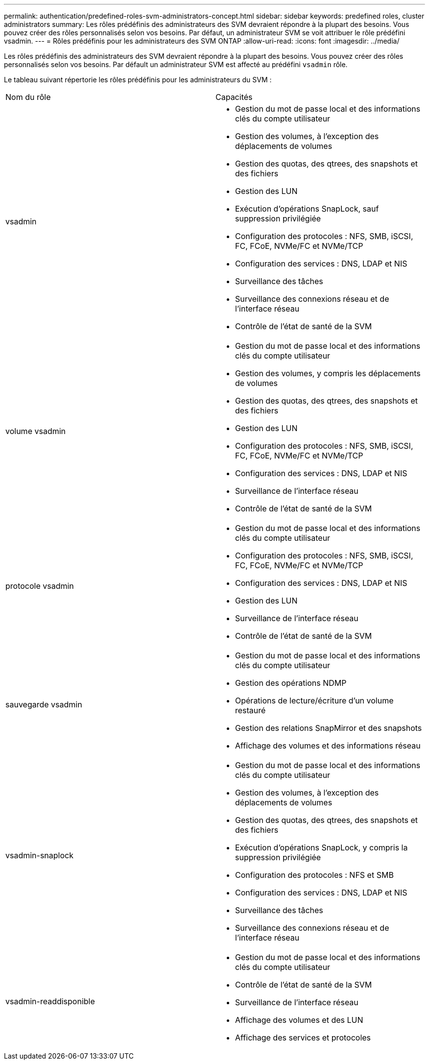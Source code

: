---
permalink: authentication/predefined-roles-svm-administrators-concept.html 
sidebar: sidebar 
keywords: predefined roles, cluster administrators 
summary: Les rôles prédéfinis des administrateurs des SVM devraient répondre à la plupart des besoins. Vous pouvez créer des rôles personnalisés selon vos besoins. Par défaut, un administrateur SVM se voit attribuer le rôle prédéfini vsadmin. 
---
= Rôles prédéfinis pour les administrateurs des SVM ONTAP
:allow-uri-read: 
:icons: font
:imagesdir: ../media/


[role="lead"]
Les rôles prédéfinis des administrateurs des SVM devraient répondre à la plupart des besoins. Vous pouvez créer des rôles personnalisés selon vos besoins. Par défault un administrateur SVM est affecté au prédéfini `vsadmin` rôle.

Le tableau suivant répertorie les rôles prédéfinis pour les administrateurs du SVM :

|===


| Nom du rôle | Capacités 


 a| 
vsadmin
 a| 
* Gestion du mot de passe local et des informations clés du compte utilisateur
* Gestion des volumes, à l'exception des déplacements de volumes
* Gestion des quotas, des qtrees, des snapshots et des fichiers
* Gestion des LUN
* Exécution d'opérations SnapLock, sauf suppression privilégiée
* Configuration des protocoles : NFS, SMB, iSCSI, FC, FCoE, NVMe/FC et NVMe/TCP
* Configuration des services : DNS, LDAP et NIS
* Surveillance des tâches
* Surveillance des connexions réseau et de l'interface réseau
* Contrôle de l'état de santé de la SVM




 a| 
volume vsadmin
 a| 
* Gestion du mot de passe local et des informations clés du compte utilisateur
* Gestion des volumes, y compris les déplacements de volumes
* Gestion des quotas, des qtrees, des snapshots et des fichiers
* Gestion des LUN
* Configuration des protocoles : NFS, SMB, iSCSI, FC, FCoE, NVMe/FC et NVMe/TCP
* Configuration des services : DNS, LDAP et NIS
* Surveillance de l'interface réseau
* Contrôle de l'état de santé de la SVM




 a| 
protocole vsadmin
 a| 
* Gestion du mot de passe local et des informations clés du compte utilisateur
* Configuration des protocoles : NFS, SMB, iSCSI, FC, FCoE, NVMe/FC et NVMe/TCP
* Configuration des services : DNS, LDAP et NIS
* Gestion des LUN
* Surveillance de l'interface réseau
* Contrôle de l'état de santé de la SVM




 a| 
sauvegarde vsadmin
 a| 
* Gestion du mot de passe local et des informations clés du compte utilisateur
* Gestion des opérations NDMP
* Opérations de lecture/écriture d'un volume restauré
* Gestion des relations SnapMirror et des snapshots
* Affichage des volumes et des informations réseau




 a| 
vsadmin-snaplock
 a| 
* Gestion du mot de passe local et des informations clés du compte utilisateur
* Gestion des volumes, à l'exception des déplacements de volumes
* Gestion des quotas, des qtrees, des snapshots et des fichiers
* Exécution d'opérations SnapLock, y compris la suppression privilégiée
* Configuration des protocoles : NFS et SMB
* Configuration des services : DNS, LDAP et NIS
* Surveillance des tâches
* Surveillance des connexions réseau et de l'interface réseau




 a| 
vsadmin-readdisponible
 a| 
* Gestion du mot de passe local et des informations clés du compte utilisateur
* Contrôle de l'état de santé de la SVM
* Surveillance de l'interface réseau
* Affichage des volumes et des LUN
* Affichage des services et protocoles


|===